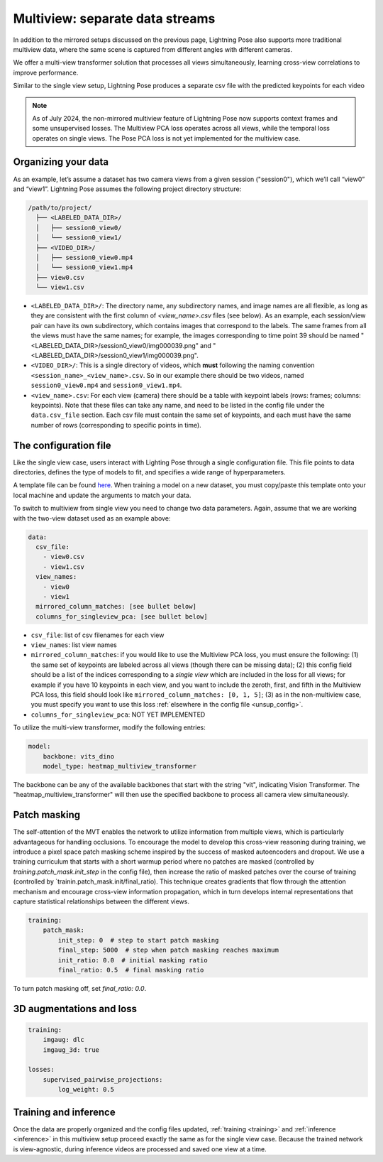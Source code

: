 .. _multiview_separate:

################################
Multiview: separate data streams
################################

In addition to the mirrored setups discussed on the previous page, Lightning Pose also supports
more traditional multiview data, where the same scene is captured from different angles with
different cameras.

We offer a multi-view transformer solution that processes all views simultaneously, learning
cross-view correlations to improve performance.

Similar to the single view setup, Lightning Pose produces a separate csv file with the predicted
keypoints for each video

.. note::

    As of July 2024, the non-mirrored multiview feature of Lightning Pose now supports context
    frames and some unsupervised losses.
    The Multiview PCA loss operates across all views, while the temporal loss operates on single
    views.
    The Pose PCA loss is not yet implemented for the multiview case.

Organizing your data
====================

As an example, let’s assume a dataset has two camera views from a given session ("session0"),
which we’ll call “view0” and “view1”.
Lightning Pose assumes the following project directory structure:

.. code-block::

    /path/to/project/
      ├── <LABELED_DATA_DIR>/
      │   ├── session0_view0/
      │   └── session0_view1/
      ├── <VIDEO_DIR>/
      │   ├── session0_view0.mp4
      │   └── session0_view1.mp4
      ├── view0.csv
      └── view1.csv

* ``<LABELED_DATA_DIR>/``: The directory name, any subdirectory names, and image names are all flexible, as long as they are consistent with the first column of `<view_name>.csv` files (see below). As an example, each session/view pair can have its own subdirectory, which contains images that correspond to the labels. The same frames from all the views must have the same names; for example, the images corresponding to time point 39 should be named "<LABELED_DATA_DIR>/session0_view0/img000039.png" and "<LABELED_DATA_DIR>/session0_view1/img000039.png".

* ``<VIDEO_DIR>/``: This is a single directory of videos, which **must** following the naming convention ``<session_name>_<view_name>.csv``. So in our example there should be two videos, named ``session0_view0.mp4`` and ``session0_view1.mp4``.

* ``<view_name>.csv``: For each view (camera) there should be a table with keypoint labels (rows: frames; columns: keypoints). Note that these files can take any name, and need to be listed in the config file under the ``data.csv_file`` section. Each csv file must contain the same set of keypoints, and each must have the same number of rows (corresponding to specific points in time).


The configuration file
======================

Like the single view case, users interact with Lighting Pose through a single configuration file.
This file points to data directories, defines the type of models to fit, and specifies a wide range
of hyperparameters.

A template file can be found
`here <https://github.com/paninski-lab/lightning-pose/blob/main/scripts/configs/config_default.yaml>`_.
When training a model on a new dataset, you must copy/paste this template onto your local machine
and update the arguments to match your data.

To switch to multiview from single view you need to change two data parameters.
Again, assume that we are working with the two-view dataset used as an example above:

.. code-block:: yaml

    data:
      csv_file:
        - view0.csv
        - view1.csv
      view_names:
        - view0
        - view1
      mirrored_column_matches: [see bullet below]
      columns_for_singleview_pca: [see bullet below]


* ``csv_file``: list of csv filenames for each view
* ``view_names``: list view names
* ``mirrored_column_matches``: if you would like to use the Multiview PCA loss, you must ensure the
  following:
  (1) the same set of keypoints are labeled across all views (though there can be missing data);
  (2) this config field should be a list of the indices corresponding to a *single view* which are
  included in the loss for all views;
  for example if you have 10 keypoints in each view, and you want to include the zeroth, first, and
  fifth in the Multiview PCA loss, this field should look like
  ``mirrored_column_matches: [0, 1, 5]``;
  (3) as in the non-multiview case, you must specify you want to use this loss
  :ref:`elsewhere in the config file <unsup_config>`.
* ``columns_for_singleview_pca``: NOT YET IMPLEMENTED

To utilize the multi-view transformer, modify the following entries:

.. code-block:: yaml

    model:
        backbone: vits_dino
        model_type: heatmap_multiview_transformer

The backbone can be any of the available backbones that start with the string "vit", indicating
Vision Transformer.
The "heatmap_multiview_transformer" will then use the specified backbone to process all camera
view simultaneously.

Patch masking
=============

The self-attention of the MVT enables the network to utilize information from multiple views, which
is particularly advantageous for handling occlusions.
To encourage the model to develop this cross-view reasoning during training, we introduce a pixel
space patch masking scheme inspired by the success of masked autoencoders and dropout.
We use a training curriculum that starts with a short warmup period where no patches are masked
(controlled by `training.patch_mask.init_step` in the config file), then increase the ratio of
masked patches over the course of training (controlled by `trainin.patch_mask.init/final_ratio).
This technique creates gradients that flow through the attention mechanism and encourage
cross-view information propagation, which in turn develops internal representations that capture
statistical relationships between the different views.

.. code-block:: yaml

    training:
        patch_mask:
            init_step: 0  # step to start patch masking
            final_step: 5000  # step when patch masking reaches maximum
            init_ratio: 0.0  # initial masking ratio
            final_ratio: 0.5  # final masking ratio

To turn patch masking off, set `final_ratio: 0.0`.

3D augmentations and loss
=========================

.. code-block:: yaml

    training:
        imgaug: dlc
        imgaug_3d: true

    losses:
        supervised_pairwise_projections:
            log_weight: 0.5

Training and inference
======================

Once the data are properly organized and the config files updated, :ref:`training <training>` and
:ref:`inference <inference>` in this multiview setup proceed exactly the same as for the single
view case.
Because the trained network is view-agnostic,
during inference videos are processed and saved one view at a time.
